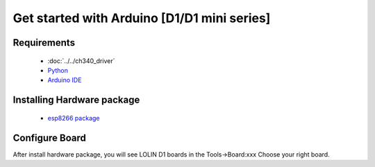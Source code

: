 Get started with Arduino [D1/D1 mini series]
==================================================

Requirements
---------------
  * :doc:`../../ch340_driver`
  * `Python <https://www.python.org/downloads/>`_
  * `Arduino IDE <https://www.arduino.cc/>`_

Installing Hardware package
-----------------------------
  * `esp8266 package <https://github.com/esp8266/Arduino>`_ 

Configure Board
-------------------
After install hardware package, you will see LOLIN D1 boards in the Tools→Board:xxx Choose your right board.

